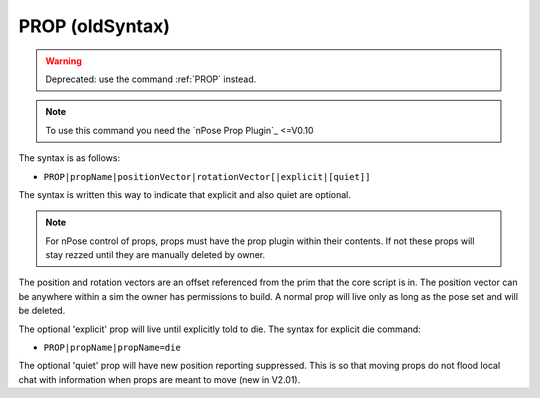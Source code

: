 PROP (oldSyntax)
^^^^^^^^^^^^^^^^

.. warning::
   Deprecated: use the command :ref:`PROP` instead.

.. note::
   To use this command you need the `nPose Prop Plugin`_ <=V0.10

The syntax is as follows:

* ``PROP|propName|positionVector|rotationVector[|explicit|[quiet]]``

The syntax is written this way to indicate that explicit and also quiet are
optional.

.. note::
   For nPose control of props, props must have the prop plugin within their
   contents. If not these props will stay rezzed until they are manually deleted
   by owner.

The position and rotation vectors are an offset referenced from the prim that
the core script is in. The position vector can be anywhere within a sim the
owner has permissions to build. A normal prop will live only as long as the pose
set and will be deleted.

The optional 'explicit' prop will live until explicitly told to die. The syntax
for explicit die command:

* ``PROP|propName|propName=die``

The optional 'quiet' prop will have new position reporting suppressed. This is
so that moving props do not flood local chat with information when props are
meant to move (new in V2.01).
